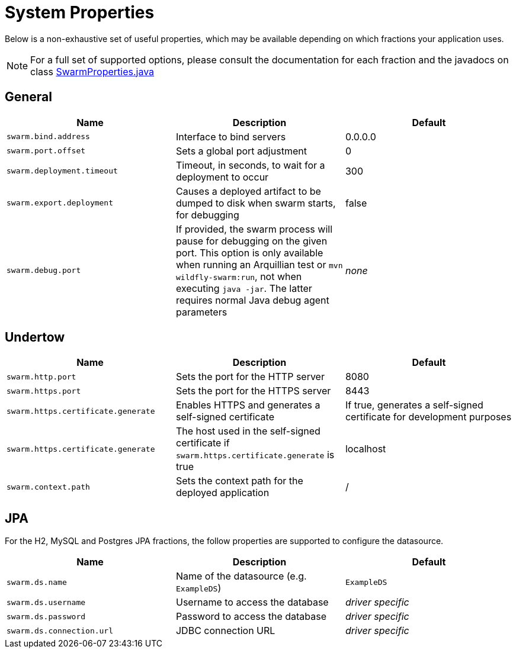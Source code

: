 = System Properties

Below is a non-exhaustive set of useful properties, which may be available depending on which fractions your application uses.

NOTE: For a full set of supported options, please consult the documentation for each fraction and the javadocs on class https://github.com/wildfly-swarm/wildfly-swarm-spi/blob/master/src/main/java/org/wildfly/swarm/spi/api/SwarmProperties.java[SwarmProperties.java]

== General

[cols=3, options="header"]
|===
|Name
|Description
|Default

|`swarm.bind.address`
|Interface to bind servers
|0.0.0.0

|`swarm.port.offset`
|Sets a global port adjustment
|0

|`swarm.deployment.timeout`
|Timeout, in seconds, to wait for a deployment to occur
|300

|`swarm.export.deployment`
|Causes a deployed artifact to be dumped to disk when swarm starts, for debugging
|false

|`swarm.debug.port`
|If provided, the swarm process will pause for debugging on the given port. This option is only available when running an Arquillian test or `mvn wildfly-swarm:run`, not when executing `java -jar`. The latter requires normal Java debug agent parameters
|_none_

|===

== Undertow

[cols=3, options="header"]
|===
|Name
|Description
|Default

|`swarm.http.port`
|Sets the port for the HTTP server
|8080

|`swarm.https.port`
|Sets the port for the HTTPS server
|8443

|`swarm.https.certificate.generate`
|Enables HTTPS and generates a self-signed certificate 
|If true, generates a self-signed certificate for development purposes

|`swarm.https.certificate.generate`
|The host used in the self-signed certificate if `swarm.https.certificate.generate` is true 
|localhost

|`swarm.context.path`
|Sets the context path for the deployed application
|/

|===

== JPA

For the H2, MySQL and Postgres JPA fractions, the follow properties are supported
to configure the datasource.

[cols=3, options="header"]
|===
|Name
|Description
|Default

|`swarm.ds.name`
|Name of the datasource (e.g. `ExampleDS`)
|`ExampleDS`

|`swarm.ds.username`
|Username to access the database
|_driver specific_

|`swarm.ds.password`
|Password to access the database
|_driver specific_

|`swarm.ds.connection.url`
|JDBC connection URL
|_driver specific_
